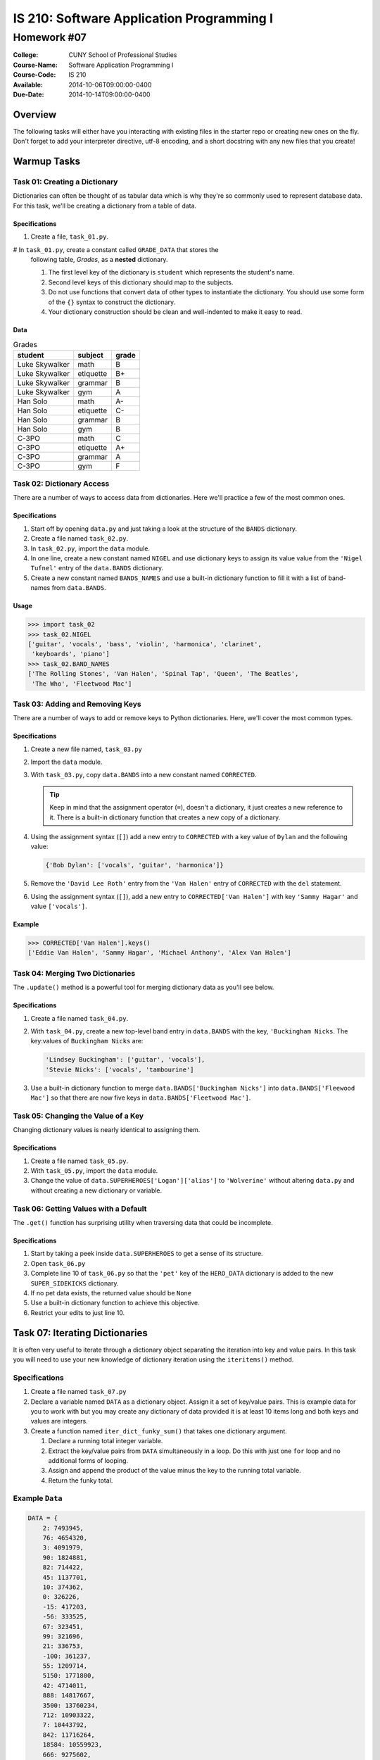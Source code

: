 ==========================================
IS 210: Software Application Programming I
==========================================
------------
Homework #07
------------

:College: CUNY School of Professional Studies
:Course-Name: Software Application Programming I
:Course-Code: IS 210
:Available: 2014-10-06T09:00:00-0400
:Due-Date: 2014-10-14T09:00:00-0400

Overview
========

The following tasks will either have you interacting with existing files in
the starter repo or creating new ones on the fly. Don't forget to add your
interpreter directive, utf-8 encoding, and a short docstring with any new files
that you create!

Warmup Tasks
============

Task 01: Creating a Dictionary
------------------------------

Dictionaries can often be thought of as tabular data which is why they're so
commonly used to represent database data. For this task, we'll be creating
a dictionary from a table of data.

Specifications
^^^^^^^^^^^^^^

#.  Create a file, ``task_01.py``.

#   In ``task_01.py``, create a constant called ``GRADE_DATA`` that stores the
    following table, *Grades*,  as a **nested** dictionary.

    #.  The first level key of the dictionary is ``student`` which represents
        the student's name.

    #.  Second level keys of this dictionary should map to the subjects.

    #.  Do not use functions that convert data of other types to instantiate
        the dictionary. You should use some form of the ``{}`` syntax to
        construct the dictionary.

    #.  Your dictionary construction should be clean and well-indented to make
        it easy to read.

Data
^^^^
    
.. table:: Grades

    ====================== ================ =====
    student                subject          grade
    ====================== ================ =====
    Luke Skywalker         math             B
    Luke Skywalker         etiquette        B+
    Luke Skywalker         grammar          B
    Luke Skywalker         gym              A
    Han Solo               math             A-
    Han Solo               etiquette        C-
    Han Solo               grammar          B
    Han Solo               gym              B
    C-3PO                  math             C
    C-3PO                  etiquette        A+
    C-3PO                  grammar          A
    C-3PO                  gym              F
    ====================== ================ =====

Task 02: Dictionary Access
--------------------------

There are a number of ways to access data from dictionaries. Here we'll
practice a few of the most common ones.

Specifications
^^^^^^^^^^^^^^

#.  Start off by opening ``data.py`` and just taking a look at the structure of
    the ``BANDS`` dictionary.

#.  Create a file named ``task_02.py``.

#.  In ``task_02.py``, import the ``data`` module.

#.  In one line, create a new constant named ``NIGEL`` and use dictionary keys
    to assign its value value from the ``'Nigel Tufnel'`` entry of the
    ``data.BANDS`` dictionary.

#.  Create a new constant named ``BANDS_NAMES`` and use a built-in dictionary
    function to fill it with a list of band-names from ``data.BANDS``.

Usage
^^^^^

.. code:: pycon

    >>> import task_02
    >>> task_02.NIGEL
    ['guitar', 'vocals', 'bass', 'violin', 'harmonica', 'clarinet',
     'keyboards', 'piano']
    >>> task_02.BAND_NAMES
    ['The Rolling Stones', 'Van Halen', 'Spinal Tap', 'Queen', 'The Beatles',
     'The Who', 'Fleetwood Mac']

Task 03: Adding and Removing Keys
---------------------------------

There are a number of ways to add or remove keys to Python dictionaries. Here,
we'll cover the most common types.

Specifications
^^^^^^^^^^^^^^

#.  Create a new file named, ``task_03.py``

#.  Import the ``data`` module.

#.  With ``task_03.py``, copy ``data.BANDS`` into a new constant named
    ``CORRECTED``.

    .. tip::

        Keep in mind that the assignment operator (``=``), doesn't a
        dictionary, it just creates a new reference to it. There is a built-in
        dictionary function that creates a new copy of a dictionary.

#.  Using the assignment syntax (``[]``) add a new entry to ``CORRECTED``
    with a key value of ``Dylan`` and the following value:

    .. code:: python

        {'Bob Dylan': ['vocals', 'guitar', 'harmonica']}

#.  Remove the ``'David Lee Roth'`` entry from the ``'Van Halen'`` entry of
    ``CORRECTED`` with the ``del`` statement.

#.  Using the assignment syntax (``[]``), add a new entry to
    ``CORRECTED['Van Halen']`` with key ``'Sammy Hagar'`` and value
    ``['vocals']``.

Example
^^^^^^^

.. code:: pycon

    >>> CORRECTED['Van Halen'].keys()
    ['Eddie Van Halen', 'Sammy Hagar', 'Michael Anthony', 'Alex Van Halen']

Task 04: Merging Two Dictionaries
---------------------------------

The ``.update()`` method is a powerful tool for merging dictionary data as
you'll see below.

Specifications
^^^^^^^^^^^^^^

#.  Create a file named ``task_04.py``.

#.  With ``task_04.py``, create a new top-level band entry in ``data.BANDS``
    with the key, ``'Buckingham Nicks``. The key:values of ``Buckingham Nicks``
    are:

    .. code:: python

        'Lindsey Buckingham': ['guitar', 'vocals'],
        'Stevie Nicks': ['vocals', 'tambourine']

#.  Use a built-in dictionary function to merge 
    ``data.BANDS['Buckingham Nicks']`` into 
    ``data.BANDS['Fleewood Mac']`` so that there are now five keys in
    ``data.BANDS['Fleetwood Mac']``.

Task 05: Changing the Value of a Key
------------------------------------

Changing dictionary values is nearly identical to assigning them.

Specifications
^^^^^^^^^^^^^^

#.  Create a file named ``task_05.py``.

#.  With ``task_05.py``, import the ``data`` module.

#.  Change the value of ``data.SUPERHEROES['Logan']['alias']`` to
    ``'Wolverine'`` without altering ``data.py`` and without creating a new
    dictionary or variable.

Task 06: Getting Values with a Default
--------------------------------------

The ``.get()`` function has surprising utility when traversing data that
could be incomplete.

Specifications
^^^^^^^^^^^^^^

#.  Start by taking a peek inside ``data.SUPERHEROES`` to get a sense of its
    structure.

#.  Open ``task_06.py``

#.  Complete line 10 of ``task_06.py`` so that the ``'pet'`` key of the
    ``HERO_DATA`` dictionary is added to the new ``SUPER_SIDEKICKS``
    dictionary.

#.  If no pet data exists, the returned value should be ``None``

#.  Use a built-in dictionary function to achieve this objective.

#.  Restrict your edits to just line 10.


Task 07: Iterating Dictionaries
================================

It is often very useful to iterate through a dictionary object separating the
iteration into key and value pairs. In this task you will need to use your new
knowledge of dictionary iteration using the ``iteritems()`` method.

Specifications
--------------

#.  Create a file named ``task_07.py``

#.  Declare a variable named ``DATA`` as a dictionary object. Assign it a set
    of key/value pairs. This is example data for you to work with but you may
    create any dictionary of data provided it is at least 10 items long and
    both keys and values are integers.

#.  Create a function named ``iter_dict_funky_sum()`` that takes one
    dictionary argument.

    #.  Declare a running total integer variable.

    #.  Extract the key/value pairs from ``DATA`` simultaneously in a loop. Do
        this with just one ``for`` loop and no additional forms of looping.

    #.  Assign and append the product of the value minus the key to the running
        total variable.

    #.  Return the funky total.

Example ``Data``
----------------

.. code:: python

    DATA = {
        2: 7493945,
        76: 4654320,
        3: 4091979,
        90: 1824881,
        82: 714422,
        45: 1137701,
        10: 374362,
        0: 326226,
        -15: 417203,
        -56: 333525,
        67: 323451,
        99: 321696,
        21: 336753,
        -100: 361237,
        55: 1209714,
        5150: 1771800,
        42: 4714011,
        888: 14817667,
        3500: 13760234,
        712: 10903322,
        7: 10443792,
        842: 11716264,
        18584: 10559923,
        666: 9275602,
        70: 11901200,
        153: 12074784,
        8: 4337229
    }

Output Example
--------------

.. code:: pycon

    >>> import task_07
    >>> task_07.iter_dict_funky_sum(task_07.DATA)
    140166242
    >>>

Task 08: Dictionary Comprehensions
==================================

Comprehensions are powerful tools for processing data quickly, efficiently,
and with a minimum of developer effort. Here we'll use one to go shopping!

Specifications
--------------

#.  Create a file named ``task_08.py``.

#.  Copy ``data.FRUIT`` into the global namespace via
    ``from data import FRUIT``.

#.  Create a function named ``get_cost_per_item()``.
    
    #.  Takes exactly one argument: a dictionary called ``shoplist``.

        #.  The key of ``shoplist``  should be the item name as found in
            ``FRUIT``

        #.  The value of ``shoplist`` should be an integer indicating the
            number of units to purchase.

    #.  In one line, use a *dictionary comprehension* to:

        #.  Iterate over the ``shoplist``

        #.  Filter results for ``shoplist`` to only return keys found in
            ``FRUIT``

        #.  Multiply the number of units from ``shoplist`` by the price of
            the units found in ``FRUIT``. (These are the respective
            values of each dictionary).

        #.  Return a new dictionary keyed by the name of the fruit with the
            total cost per-item reflected.

#.  Create a function named ``get_total_cost()``.

    #.  Takes exactly one argument: a dictionary called ``shoplist``.

        #.  The key of ``shoplist``  should be the item name as found in
            ``FRUIT``

        #.  The value of ``shoplist`` should be an integer indicating the
            number of units to purchase.

    #.  In a single-line:

        #.  Uses ``get_cost_per_item()`` to retrieve the per-item costs.

        #.  Sums the values of the resultant dictionary together.

            .. tip::

                Check out the ``sum()`` function to help with this. There's
                also a helpful dictionary built-in function you might want to
                use.

        #.  Returns the total cost.

Examples
--------

shoplist
^^^^^^^^

.. code:: pycon

    >>> print shoplist
    {'Lime': 12, 'Red Pear': 4, 'Peach': 24, 'Beet': 1}
        
get_cost_per_item()
^^^^^^^^^^^^^^^^^^^

.. code:: pycon

    >>> get_cost_per_item({'Lime': 12, 'Red Pear': 4, 'Peach': 24, 'Beet': 1})
    {'Lime': 7.08, 'Peach': 95.76, 'Red Pear': 9.96}

get_total_cost()
^^^^^^^^^^^^^^^^

.. code:: pycon

    >>> get_total_cost({'Lime': 12, 'Red Pear': 4, 'Peach': 24, 'Beet': 1})
    112.80000000000001

get_total()
^^^^^^^^^^^

Task 09: Merging Data Using a Dictionary Key
============================================

As a Python programmer, you may at some point face a situation where you are
tasked with merging data from multiple data sources. This is usually done with
some kind of key values shared between the data sets.

For this task you will be working to merge Internet bandwidth data collected
from three of the routers used by SPS at our main campus. The Chief Information
Officer (CIO) wants a report showing hourly average download traffic for each
router between 9/15/2014 and 9/20/2014. The network administrator has dumped
the data for each router into a CSV file.

Since we have yet to cover file IO operations in class, a
``task_09_utility.py`` module has been provided. It includes a helper function
for retrieving data from the CSV files in the form as a list of dictionary
objects. A second helper function provides a way to convert a dictionary into a
sorted list.

Specifications
--------------

#.  Create a file named ``task_09.py``

#.  Import the ``task_09_utility.py`` file.

#.  Instantiate a list variable named ``DATA_FILES`` and assign it three
    dictionary objects each with a key value ``data`` and values of:

    -   ``'task_09_data/router_01.csv'``
    -   ``'task_09_data/router_02.csv'``
    -   ``'task_09_data/router_03.csv'``

    These values are paths to a set of files on the filesystem. You can
    see them in your repository folder even though, right now, they're just
    strings.

#.  Create a function named ``load_data()`` that accepts the ``DATA_FILES``
    list object as a parameter and returns a dictionary.

    #.  Loop through the list to begin filling your return dictionary.
    
    #.  The key for your return dictionary will be an integer. Set a counter
        within your loop that can be used as the key of your dictionary.
        Example (1, 2, 3, ...)
    
    #.  Get the value to be associated with your key/counter by calling the
        ``task_09_utility.get_data()`` function and passing it the file path
        associated with the ``data`` key of your loop value (eg, see
        ``DATA_FILES`` construction.
            
    #.  Return a dictionary object.
    
#.  Create a function named ``merge_data()`` that accepts a dictionary object.
    This function should be capable of accepting the output of ``load_data()``
    as its input argument.

    #.  Declare an empty dictionary variable to hold your merged data.

    #.  Use a loop that extracts the key and value pair of log data passed into
        ``merge_data()`` using the dictionary object ``iteritems()`` method.
    
    #.  Use string slicing to extract the day of the month and the hour of
        each log entry to create a candidate key for the merged data.
    
    #.  Use an ``if`` conditional to check if the candidate key is already
        present in the declared container dictionary variable.

    #.  Assign the key a value of a list containing the ``clock`` and
        ``value_avg`` keys from the input dictionary.
    
    #.  Make sure to handle situations where dates are missing from any of the
        data sources. Assign a value of zero for any missing data.

    #.  Convert the container dictionary to a sorted list using
        ``task_09_utility.sort_dict()``.

    #.  Return the sorted list.

Output Example
--------------

.. note::

    This is only example output. It has been truncated for brevity.

.. code:: pycon

    >>> loaded_data = load_data(DATA_FILES)
    >>> merge_data(loaded_data)
    [['2014-09-15 00:00:00', 0, '137640', '141366'],
     ['2014-09-15 01:00:00', 0, '123755', '115611'],
     ['2014-09-15 02:00:00', 0, '135569', '114956'],
     ['2014-09-15 03:00:00', 0, '303295', '288066'],
     ['2014-09-15 04:00:00', 0, '140800', '110984'],
     ['2014-09-15 05:00:00', 0, '132150', '126002'],
     ...
     ['2014-09-18 04:00:00', '174456', '108466', '131256'],
     ['2014-09-18 05:00:00', '819066', '111762', '124666'],
     ['2014-09-18 06:00:00', '2118101', '505801', '803900'],
     ['2014-09-18 07:00:00', '767654', '943558', '1816370'],
     ['2014-09-18 08:00:00', '14522464', '5843934', '5233635'],
     ['2014-09-18 09:00:00', '23170931', '10404840', '11715033'],
     ['2014-09-18 10:00:00', '24114328', '14417230', '9235289'],
     ['2014-09-18 11:00:00', '23617824', '10295080', '7452332'],
     ['2014-09-18 12:00:00', '19077509', '13409772', '10086040'],
     ['2014-09-18 13:00:00', '25239127', '12299642', '11995444'],
     ['2014-09-18 14:00:00', '11978037', '8246122', '11055365'],
     ['2014-09-18 15:00:00', '31212115', '14750547', '11313491'],
     ['2014-09-18 16:00:00', '6526768', '6700765', '10439742'],
     ['2014-09-18 17:00:00', '11898908', '8920453', '3764985'],
     ['2014-09-18 18:00:00', '3044609', '2299610', '888989'],
     ['2014-09-18 19:00:00', '1978930', '2880184', '284551'],
     ['2014-09-18 20:00:00', '1662631', '1355832', '863157'],
     ['2014-09-18 21:00:00', '559190', '1358866', '384384'],
     ['2014-09-18 22:00:00', '155978', '177637', '190171'],
     ['2014-09-18 23:00:00', '128770', '114094', '167008'],
     ['2014-09-19 00:00:00', '277428', '198593', 0],
     ['2014-09-19 01:00:00', '120651', '124192', 0],
     ...
     ['2014-09-19 21:00:00', '132568', '129424', 0],
     ['2014-09-19 22:00:00', '357205', '107939', 0],
     ['2014-09-19 23:00:00', '141285', '107529', 0]]
    
Example of DATA_FILES
---------------------

Note how this is a list of dictionary objects.

.. code:: pycon

    >>> import task_09
    >>> task_09.DATA_FILES
    [{'data': 'task_09_data/router_01.csv'}, {'data': 'task_09_data/router_02.csv'}, {'data': 'task_09_data/router_03.csv'}]
    >>> 

Example of using ``task_09_utility.get_data()``
-----------------------------------------------

.. code-block::

    >>> import task_09_utility
    >>> task_09_utility.get_data('task_09_data/router_01.csv')
    [{'value_min': '106288', 'value_avg': '143334', 'num': '9', 'value_max': '280576', 'clock': '2014-09-15 22:00:00'}, {'value_min': '93728', 'value_avg': '111313', 'num': '9', 'value_max': '124728', 'clock': '2014-09-15 23:00:00'}, {'value_min': '100056', 'value_avg': '135149', 'num': '11', 'value_max': '310760', 'clock': '2014-09-16 00:00:00'}, ....

Submission
==========

Code should be submitted to `GitHub`_ by means of opening a pull request.

As-of Lesson 02, each student will have a branch named after his or her
`GitHub`_ username. Pull requests should be made against the branch that
matches your `GitHub`_ username. Pull requests made against other branches will
be closed.  This work flow mimics the steps you took to open a pull request
against the ``pull`` branch in Lesson 01.

For a refresher on how to open a pull request, please see homework instructions
in Lesson 01. It is recommended that you run PyLint locally after each file
is edited in order to reduce the number of errors found in testing.

In order to receive full credit you must complete the assignment as-instructed
and without any violations (reported in the build status). There will be
automated tests for this assignment to provide early feedback on program code.

When you have completed this assignment, please post the link to your
pull request in the body of the assignment on Blackboard in order to receive
credit.

.. _GitHub: https://github.com/
.. _Python String Documentation: https://docs.python.org/2/library/stdtypes.html
